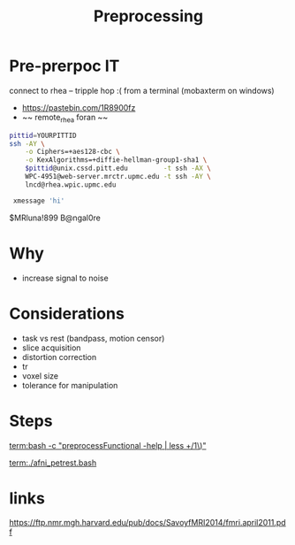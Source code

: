 #+Title: Preprocessing

* Pre-prerpoc IT
connect to rhea -- tripple hop :(
from a terminal (mobaxterm on windows)

  * https://pastebin.com/1R8900fz 
  * ~~ remote_rhea foran ~~

#+BEGIN_SRC bash
 pittid=YOURPITTID
 ssh -AY \
     -o Ciphers=+aes128-cbc \
     -o KexAlgorithms=+diffie-hellman-group1-sha1 \
     $pittid@unix.cssd.pitt.edu         -t ssh -AX \
     WPC-4951@web-server.mrctr.upmc.edu -t ssh -AY \
     lncd@rhea.wpic.upmc.edu
     
  xmessage 'hi'
#+END_SRC

$MRluna!899
B@ngal0re

* Why
  * increase signal to noise
   [[./afni_auto_corr.png]]
   [[./tsnr_vs_meanfd_fdthresh=10.jpeg]]

* Considerations
 * task vs rest (bandpass, motion censor)
 * slice acquisition
 * distortion correction
 * tr 
 * voxel size
 * tolerance for manipulation

* Steps
  [[term:bash -c "preprocessFunctional -help | less +/1\)"]]

   [[term:./afni_petrest.bash]]

* links
https://ftp.nmr.mgh.harvard.edu/pub/docs/SavoyfMRI2014/fmri.april2011.pdf
